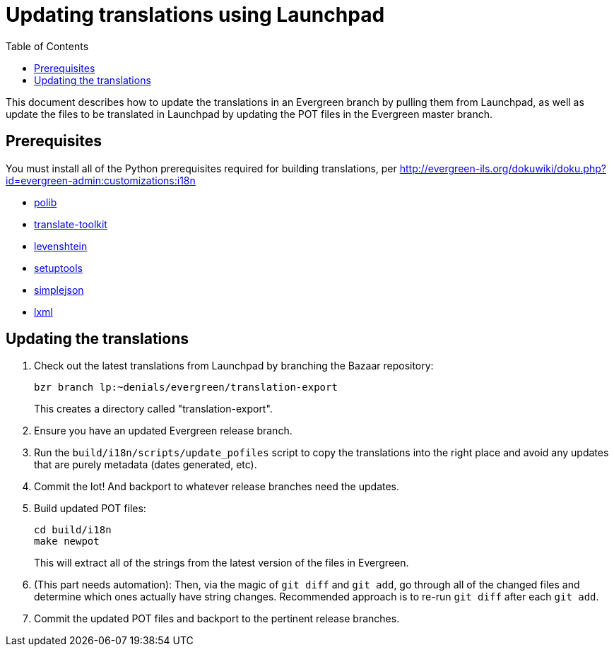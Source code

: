 = Updating translations using Launchpad =
:toc:

This document describes how to update the translations in an Evergreen branch
by pulling them from Launchpad, as well as update the files to be translated
in Launchpad by updating the POT files in the Evergreen master branch.

== Prerequisites ==
You must install all of the Python prerequisites required for building
translations, per
http://evergreen-ils.org/dokuwiki/doku.php?id=evergreen-admin:customizations:i18n

* https://bitbucket.org/izi/polib/wiki/Home[polib]
* http://translate.sourceforge.net[translate-toolkit]
* http://pypi.python.org/pypi/python-Levenshtein/[levenshtein]
* http://pypi.python.org/pypi/setuptools[setuptools]
* http://pypi.python.org/pypi/simplejson/[simplejson]
* http://lxml.de/[lxml]

== Updating the translations ==

. Check out the latest translations from Launchpad by branching the Bazaar
repository:
+
[source,bash]
------------------------------------------------------------------------------
bzr branch lp:~denials/evergreen/translation-export
------------------------------------------------------------------------------
+
This creates a directory called "translation-export".
+
. Ensure you have an updated Evergreen release branch.
. Run the `build/i18n/scripts/update_pofiles` script to copy the translations
  into the right place and avoid any updates that are purely metadata (dates
  generated, etc).
. Commit the lot! And backport to whatever release branches need the updates.
. Build updated POT files:
+
[source,bash]
------------------------------------------------------------------------------
cd build/i18n
make newpot
------------------------------------------------------------------------------
+
This will extract all of the strings from the latest version of the files in
Evergreen.
+
. (This part needs automation): Then, via the magic of `git diff` and `git add`,
go through all of the changed files and determine which ones actually have
string changes. Recommended approach is to re-run `git diff` after each
`git add`.
. Commit the updated POT files and backport to the pertinent release branches.
